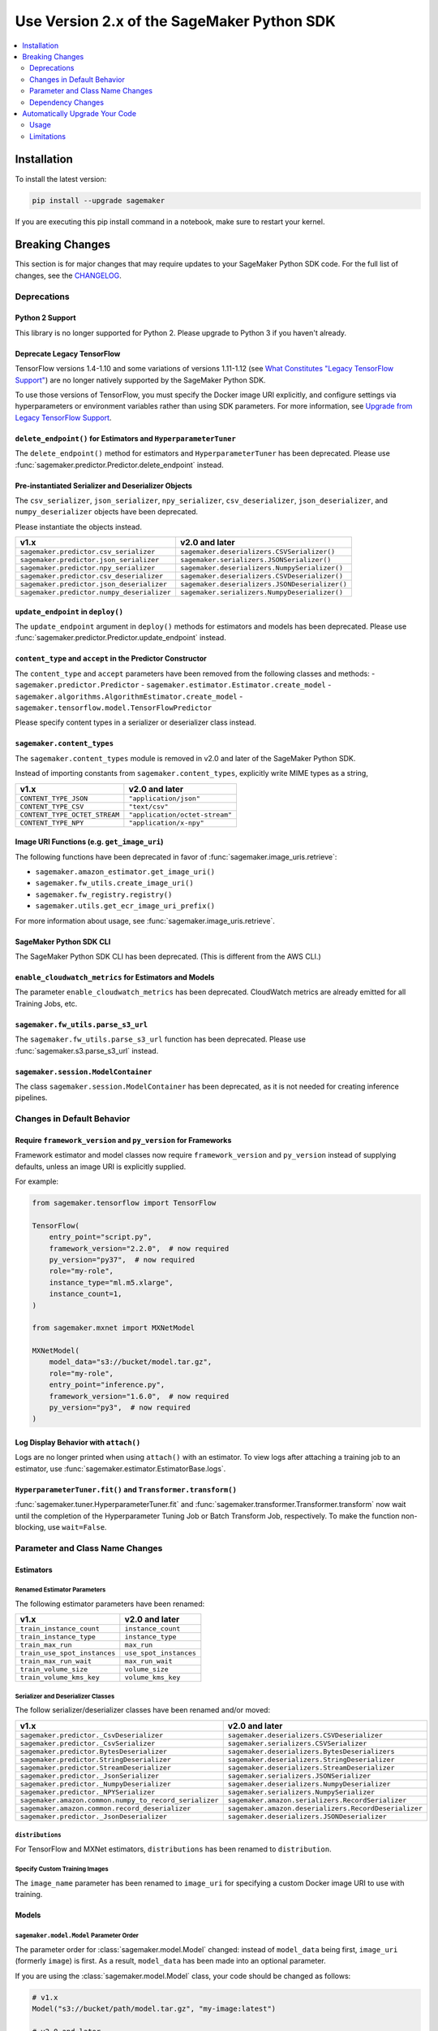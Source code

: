 ###########################################
Use Version 2.x of the SageMaker Python SDK
###########################################

.. contents::
    :local:
    :depth: 2

************
Installation
************

To install the latest version:

.. code:: bash

    pip install --upgrade sagemaker

If you are executing this pip install command in a notebook, make sure to restart your kernel.

****************
Breaking Changes
****************

This section is for major changes that may require updates to your SageMaker Python SDK code.
For the full list of changes, see the `CHANGELOG <https://github.com/aws/sagemaker-python-sdk/blob/master/CHANGELOG.md>`_.

Deprecations
============

Python 2 Support
----------------

This library is no longer supported for Python 2.
Please upgrade to Python 3 if you haven't already.

Deprecate Legacy TensorFlow
---------------------------

TensorFlow versions 1.4-1.10 and some variations of versions 1.11-1.12
(see `What Constitutes "Legacy TensorFlow Support" <frameworks/tensorflow/upgrade_from_legacy.html#what-constitutes-legacy-tensorflow-support>`_)
are no longer natively supported by the SageMaker Python SDK.

To use those versions of TensorFlow, you must specify the Docker image URI explicitly,
and configure settings via hyperparameters or environment variables rather than using SDK parameters.
For more information, see `Upgrade from Legacy TensorFlow Support <frameworks/tensorflow/upgrade_from_legacy.html>`_.

``delete_endpoint()`` for Estimators and ``HyperparameterTuner``
----------------------------------------------------------------

The ``delete_endpoint()`` method for estimators and ``HyperparameterTuner`` has been deprecated.
Please use :func:`sagemaker.predictor.Predictor.delete_endpoint` instead.

Pre-instantiated Serializer and Deserializer Objects
----------------------------------------------------

The ``csv_serializer``, ``json_serializer``, ``npy_serializer``, ``csv_deserializer``,
``json_deserializer``, and ``numpy_deserializer`` objects have been deprecated.

Please instantiate the objects instead.

+--------------------------------------------+------------------------------------------------+
| v1.x                                       | v2.0 and later                                 |
+============================================+================================================+
| ``sagemaker.predictor.csv_serializer``     | ``sagemaker.deserializers.CSVSerializer()``    |
+--------------------------------------------+------------------------------------------------+
| ``sagemaker.predictor.json_serializer``    | ``sagemaker.serializers.JSONSerializer()``     |
+--------------------------------------------+------------------------------------------------+
| ``sagemaker.predictor.npy_serializer``     | ``sagemaker.deserializers.NumpySerializer()``  |
+--------------------------------------------+------------------------------------------------+
| ``sagemaker.predictor.csv_deserializer``   | ``sagemaker.deserializers.CSVDeserializer()``  |
+--------------------------------------------+------------------------------------------------+
| ``sagemaker.predictor.json_deserializer``  | ``sagemaker.deserializers.JSONDeserializer()`` |
+--------------------------------------------+------------------------------------------------+
| ``sagemaker.predictor.numpy_deserializer`` | ``sagemaker.serializers.NumpyDeserializer()``  |
+--------------------------------------------+------------------------------------------------+

``update_endpoint`` in ``deploy()``
-----------------------------------

The ``update_endpoint`` argument in ``deploy()`` methods for estimators and models has been deprecated.
Please use :func:`sagemaker.predictor.Predictor.update_endpoint` instead.

``content_type`` and ``accept`` in the Predictor Constructor
------------------------------------------------------------

The ``content_type`` and ``accept`` parameters have been removed from the
following classes and methods:
- ``sagemaker.predictor.Predictor``
- ``sagemaker.estimator.Estimator.create_model``
- ``sagemaker.algorithms.AlgorithmEstimator.create_model``
- ``sagemaker.tensorflow.model.TensorFlowPredictor``

Please specify content types in a serializer or deserializer class instead.

``sagemaker.content_types``
---------------------------

The ``sagemaker.content_types`` module is removed in v2.0 and later of the
SageMaker Python SDK.

Instead of importing constants from ``sagemaker.content_types``, explicitly
write MIME types as a string,

+-------------------------------+--------------------------------+
| v1.x                          | v2.0 and later                 |
+===============================+================================+
| ``CONTENT_TYPE_JSON``         | ``"application/json"``         |
+-------------------------------+--------------------------------+
| ``CONTENT_TYPE_CSV``          | ``"text/csv"``                 |
+-------------------------------+--------------------------------+
| ``CONTENT_TYPE_OCTET_STREAM`` | ``"application/octet-stream"`` |
+-------------------------------+--------------------------------+
| ``CONTENT_TYPE_NPY``          | ``"application/x-npy"``        |
+-------------------------------+--------------------------------+

Image URI Functions (e.g. ``get_image_uri``)
--------------------------------------------

The following functions have been deprecated in favor of :func:`sagemaker.image_uris.retrieve`:

- ``sagemaker.amazon_estimator.get_image_uri()``
- ``sagemaker.fw_utils.create_image_uri()``
- ``sagemaker.fw_registry.registry()``
- ``sagemaker.utils.get_ecr_image_uri_prefix()``

For more information about usage, see :func:`sagemaker.image_uris.retrieve`.

SageMaker Python SDK CLI
------------------------

The SageMaker Python SDK CLI has been deprecated.
(This is different from the AWS CLI.)

``enable_cloudwatch_metrics`` for Estimators and Models
-------------------------------------------------------

The parameter ``enable_cloudwatch_metrics`` has been deprecated.
CloudWatch metrics are already emitted for all Training Jobs, etc.

``sagemaker.fw_utils.parse_s3_url``
-----------------------------------

The ``sagemaker.fw_utils.parse_s3_url`` function has been deprecated.
Please use :func:`sagemaker.s3.parse_s3_url` instead.

``sagemaker.session.ModelContainer``
------------------------------------

The class ``sagemaker.session.ModelContainer`` has been deprecated, as it is not needed for creating inference pipelines.

Changes in Default Behavior
===========================

Require ``framework_version`` and ``py_version`` for Frameworks
---------------------------------------------------------------

Framework estimator and model classes now require ``framework_version`` and ``py_version`` instead of supplying defaults,
unless an image URI is explicitly supplied.

For example:

.. code:: python

    from sagemaker.tensorflow import TensorFlow

    TensorFlow(
        entry_point="script.py",
        framework_version="2.2.0",  # now required
        py_version="py37",  # now required
        role="my-role",
        instance_type="ml.m5.xlarge",
        instance_count=1,
    )

    from sagemaker.mxnet import MXNetModel

    MXNetModel(
        model_data="s3://bucket/model.tar.gz",
        role="my-role",
        entry_point="inference.py",
        framework_version="1.6.0",  # now required
        py_version="py3",  # now required
    )

Log Display Behavior with ``attach()``
--------------------------------------

Logs are no longer printed when using ``attach()`` with an estimator.
To view logs after attaching a training job to an estimator, use :func:`sagemaker.estimator.EstimatorBase.logs`.

``HyperparameterTuner.fit()`` and ``Transformer.transform()``
-------------------------------------------------------------

:func:`sagemaker.tuner.HyperparameterTuner.fit` and :func:`sagemaker.transformer.Transformer.transform` now wait
until the completion of the Hyperparameter Tuning Job or Batch Transform Job, respectively.
To make the function non-blocking, use ``wait=False``.

Parameter and Class Name Changes
================================

Estimators
----------

Renamed Estimator Parameters
~~~~~~~~~~~~~~~~~~~~~~~~~~~~

The following estimator parameters have been renamed:

+------------------------------+------------------------+
| v1.x                         | v2.0 and later         |
+==============================+========================+
| ``train_instance_count``     | ``instance_count``     |
+------------------------------+------------------------+
| ``train_instance_type``      | ``instance_type``      |
+------------------------------+------------------------+
| ``train_max_run``            | ``max_run``            |
+------------------------------+------------------------+
| ``train_use_spot_instances`` | ``use_spot_instances`` |
+------------------------------+------------------------+
| ``train_max_run_wait``       | ``max_run_wait``       |
+------------------------------+------------------------+
| ``train_volume_size``        | ``volume_size``        |
+------------------------------+------------------------+
| ``train_volume_kms_key``     | ``volume_kms_key``     |
+------------------------------+------------------------+

Serializer and Deserializer Classes
~~~~~~~~~~~~~~~~~~~~~~~~~~~~~~~~~~~~

The follow serializer/deserializer classes have been renamed and/or moved:

+--------------------------------------------------------+-------------------------------------------------------+
| v1.x                                                   | v2.0 and later                                        |
+========================================================+=======================================================+
| ``sagemaker.predictor._CsvDeserializer``               | ``sagemaker.deserializers.CSVDeserializer``           |
+--------------------------------------------------------+-------------------------------------------------------+
| ``sagemaker.predictor._CsvSerializer``                 | ``sagemaker.serializers.CSVSerializer``               |
+--------------------------------------------------------+-------------------------------------------------------+
| ``sagemaker.predictor.BytesDeserializer``              | ``sagemaker.deserializers.BytesDeserializers``        |
+--------------------------------------------------------+-------------------------------------------------------+
| ``sagemaker.predictor.StringDeserializer``             | ``sagemaker.deserializers.StringDeserializer``        |
+--------------------------------------------------------+-------------------------------------------------------+
| ``sagemaker.predictor.StreamDeserializer``             | ``sagemaker.deserializers.StreamDeserializer``        |
+--------------------------------------------------------+-------------------------------------------------------+
| ``sagemaker.predictor._JsonSerializer``                | ``sagemaker.serializers.JSONSerializer``              |
+--------------------------------------------------------+-------------------------------------------------------+
| ``sagemaker.predictor._NumpyDeserializer``             | ``sagemaker.deserializers.NumpyDeserializer``         |
+--------------------------------------------------------+-------------------------------------------------------+
| ``sagemaker.predictor._NPYSerializer``                 | ``sagemaker.serializers.NumpySerializer``             |
+--------------------------------------------------------+-------------------------------------------------------+
| ``sagemaker.amazon.common.numpy_to_record_serializer`` | ``sagemaker.amazon.serializers.RecordSerializer``     |
+--------------------------------------------------------+-------------------------------------------------------+
| ``sagemaker.amazon.common.record_deserializer``        | ``sagemaker.amazon.deserializers.RecordDeserializer`` |
+--------------------------------------------------------+-------------------------------------------------------+
| ``sagemaker.predictor._JsonDeserializer``              | ``sagemaker.deserializers.JSONDeserializer``          |
+--------------------------------------------------------+-------------------------------------------------------+

``distributions``
~~~~~~~~~~~~~~~~~

For TensorFlow and MXNet estimators, ``distributions`` has been renamed to ``distribution``.

Specify Custom Training Images
~~~~~~~~~~~~~~~~~~~~~~~~~~~~~~

The ``image_name`` parameter has been renamed to ``image_uri`` for specifying a custom Docker image URI to use with training.


Models
------

``sagemaker.model.Model`` Parameter Order
~~~~~~~~~~~~~~~~~~~~~~~~~~~~~~~~~~~~~~~~~

The parameter order for :class:`sagemaker.model.Model` changed: instead of ``model_data`` being first, ``image_uri`` (formerly ``image``) is first.
As a result, ``model_data`` has been made into an optional parameter.

If you are using the :class:`sagemaker.model.Model` class, your code should be changed as follows:

.. code:: python

    # v1.x
    Model("s3://bucket/path/model.tar.gz", "my-image:latest")

    # v2.0 and later
    Model("my-image:latest", model_data="s3://bucket/path/model.tar.gz")

Specify Custom Serving Image
~~~~~~~~~~~~~~~~~~~~~~~~~~~~

The ``image`` parameter has been renamed to ``image_uri`` for specifying a custom Docker image URI to use with inference.

TensorFlow Serving Model
~~~~~~~~~~~~~~~~~~~~~~~~

``sagemaker.tensorflow.serving.Model`` has been renamed to :class:`sagemaker.tensorflow.model.TensorFlowModel`.
(For the previous implementation of that class, see `Deprecate Legacy TensorFlow <#deprecate-legacy-tensorflow>`_).

Predictors
----------

Generic Predictor Class Name
~~~~~~~~~~~~~~~~~~~~~~~~~~~~

``sagemaker.predictor.RealTimePredictor`` has been renamed to :class:`sagemaker.predictor.Predictor`.

Endpoint Argument Name
~~~~~~~~~~~~~~~~~~~~~~

For :class:`sagemaker.predictor.Predictor`, :class:`sagemaker.sparkml.model.SparkMLPredictor`,
and predictors for Amazon algorithm (e.g. Factorization Machines, Linear Learner, etc.),
the ``endpoint`` attribute has been renamed to ``endpoint_name``.

TensorFlow Serving Predictor
~~~~~~~~~~~~~~~~~~~~~~~~~~~~

``sagemaker.tensorflow.serving.Predictor`` has been renamed to :class:`sagemaker.tensorflow.model.TensorFlowPredictor`.
(For the previous implementation of that class, see `Deprecate Legacy TensorFlow <#deprecate-legacy-tensorflow>`_).


Inputs
------

``s3_input``
~~~~~~~~~~~~

``sagemaker.session.s3_input`` has been renamed to :class:`sagemaker.inputs.TrainingInput`.

``ShuffleConfig``
~~~~~~~~~~~~~~~~~

``sagemaker.session.ShuffleConfig`` has been renamed to :class:`sagemaker.inputs.ShuffleConfig`.

Airflow
-------

For :func:`sagemaker.workflow.airflow.model_config` and :func:`sagemaker.workflow.airflow.model_config_from_estimator`,
``instance_type`` is no longer the first positional argument and is now an optional keyword argument.

For :func:`sagemaker.workflow.airflow.model_config`, :func:`sagemaker.workflow.airflow.model_config_from_estimator`, and
:func:`sagemaker.workflow.airflow.transform_config_from_estimator`, the ``image`` argument has been renamed to ``image_uri``.

Dependency Changes
==================

SciPy
-----

SciPy is no longer a required dependency of the SageMaker Python SDK.

If you use :func:`sagemaker.amazon.common.write_spmatrix_to_sparse_tensor` and
don't already install SciPy in your environment, you can use our ``scipy`` installation target:

.. code:: bash

    pip install sagemaker[scipy]

TensorFlow
----------

The ``tensorflow`` installation target has been removed, as it is no longer needed for any SageMaker Python SDK functionality.

If you want to install TensorFlow, see `the TensorFlow documentation <https://www.tensorflow.org/install>`_.

*******************************
Automatically Upgrade Your Code
*******************************

To help make your transition as seamless as possible, v2 of the SageMaker Python SDK comes with a command-line tool to automate updating your code.
It automates as much as possible, but there are still syntactical and stylistic changes that cannot be performed by the script.

.. warning::
    While the tool is intended to be easy to use, we recommend using it as part of a process that includes testing before and after you run the tool.

Usage
=====

Currently, the tool supports only converting one file at a time:

.. code::

    $ sagemaker-upgrade-v2 --in-file input.py --out-file output.py
    $ sagemaker-upgrade-v2 --in-file input.ipynb --out-file output.ipynb

You can apply it to a set of files using a loop:

.. code:: bash

    $ for file in $(find input-dir); do sagemaker-upgrade-v2 --in-file $file --out-file output-dir/$file; done

Limitations
===========

Aliased Imports
---------------

The tool checks for a limited number of patterns when looking for constructors.
For example, if you are using a TensorFlow estimator, only the following invocation styles are handled:

.. code:: python

    TensorFlow()
    sagemaker.tensorflow.TensorFlow()
    sagemaker.tensorflow.estimator.TensorFlow()

If you have aliased an import, e.g. ``from sagemaker.tensorflow import TensorFlow as TF``, the tool does not take care of updating its parameters.

TensorFlow Serving
------------------

If you are using the ``sagemaker.tensorflow.serving.Model`` class, the tool does not take care of adding a framework version or changing it to ``sagemaker.tensorflow.TensorFlowModel``.

``sagemaker.model.Model``
-------------------------

If you are using the :class:`sagemaker.model.Model` class, the tool does not take care of switching the order between ``model_data`` and ``image_uri`` (formerly ``image``).

``update_endpoint`` and ``delete_endpoint``
-------------------------------------------

The tool does not take care of removing the ``update_endpoint`` argument from a ``deploy`` call.
If you are using that argument, please modify your code to use :func:`sagemaker.predictor.Predictor.update_endpoint` instead.

The tool also does not handle ``delete_endpoint`` calls on estimators or ``HyperparameterTuner``.
If you are using that method, please modify your code to use  :func:`sagemaker.predictor.Predictor.delete_endpoint` instead.
